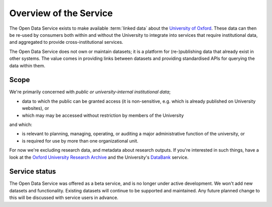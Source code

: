 Overview of the Service
=======================

The Open Data Service exists to make available :term:`linked data` about the
`University of Oxford <http://www.ox.ac.uk/>`_. These data can then be re-used
by consumers both within and without the University to integrate into services
that require institutional data, and aggregated to provide cross-institutional
services.

The Open Data Service does not own or maintain datasets; it is a platform for
(re-)publishing data that already exist in other systems. The value comes in
providing links between datasets and providing standardised APIs for querying
the data within them.


Scope
-----

We're primarily concerned with *public or university-internal* *institutional data*;

* data to which the public can be granted access (it is non-sensitive, e.g. which is already published on University websites), or
* which may may be accessed without restriction by members of the University

and which:

* is relevant to planning, managing, operating, or auditing a major administrative function of the university, or
* is required for use by more than one organizational unit.

For now we're excluding research data, and metadata about research outputs. If
you're interested in such things, have a look at the `Oxford University
Research Archive <http://ora.ox.ac.uk/>`_ and the University's `DataBank
<https://databank.ora.ox.ac.uk/>`_ service.

Service status
--------------

The Open Data Service was offered as a beta service, and is no longer under active development. We won't add new datasets and functionality. Existing datasets will continue to be supported and maintained. Any future planned change to this will be discussed with service users in advance.
